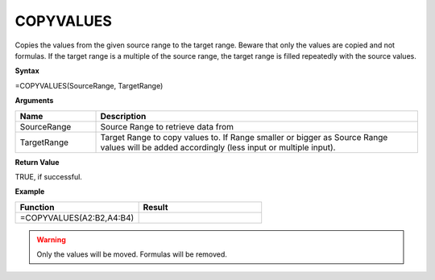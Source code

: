 .. |COPYVALUES1| image:: /images/COPYVALUES1.PNG
        :scale: 50%
.. |COPYVALUES2| image:: /images/COPYVALUES2.PNG
        :scale: 50%

.. _copyvalues:

COPYVALUES
-----------------------------

Copies the values from the given source range to the target range. Beware that only the values are copied and
not formulas. If the target range is a multiple of the source range, the target range is filled repeatedly with the
source values.

**Syntax**

=COPYVALUES(SourceRange, TargetRange)

**Arguments**

.. list-table::
   :widths: 20 80
   :header-rows: 1

   * - Name
     - Description
   * - SourceRange
     - Source Range to retrieve data from
   * - TargetRange
     - Target Range to copy values to. If Range smaller or bigger as Source Range values will be added accordingly (less input or multiple input).

**Return Value**

TRUE, if successful.

**Example**

.. list-table::
   :widths: 50 50
   :header-rows: 1

   * - Function
     - Result
   * -  =COPYVALUES(A2:B2,A4:B4)             |COPYVALUES1|  
     - |COPYVALUES2|

       

.. warning:: Only the values will be moved. Formulas will be removed.

